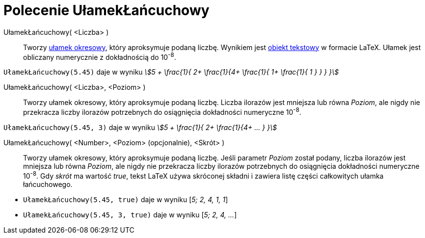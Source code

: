 = Polecenie UłamekŁańcuchowy
:page-en: commands/ContinuedFraction
ifdef::env-github[:imagesdir: /en/modules/ROOT/assets/images]

UłamekŁańcuchowy( <Liczba> )::
  Tworzy https://en.wikipedia.org/wiki/Continued_fraction[ułamek okresowy], który aproksymuje podaną liczbę. Wynikiem jest 
  xref:/Teksty.adoc[obiekt tekstowy] w formacie LaTeX. Ułamek jest obliczany numerycznie z dokładnością do 10^-8^.

[EXAMPLE]
====

`++UłamekŁańcuchowy(5.45)++` daje w wyniku _stem:[5 + \frac{1}{ 2+ \frac{1}{4+ \frac{1}{ 1+ \frac{1}{ 1 } } } }]_

====

UłamekŁańcuchowy( <Liczba>, <Poziom> )::
  Tworzy ułamek okresowy, który aproksymuje podaną liczbę. Liczba ilorazów jest mniejsza lub równa _Poziom_, ale nigdy nie przekracza liczby ilorazów potrzebnych do osiągnięcia dokładności numeryczne 10^-8^.

[EXAMPLE]
====

`++UłamekŁańcuchowy(5.45, 3)++` daje w wyniku _stem:[5 + \frac{1}{ 2+ \frac{1}{4+ ... } }]_

====

UłamekŁańcuchowy( <Number>, <Poziom> (opcjonalnie), <Skrót> )::
  Tworzy ułamek okresowy, który aproksymuje podaną liczbę. Jeśli parametr _Poziom_ został podany, liczba ilorazów jest mniejsza lub równa _Poziom_, ale nigdy nie przekracza liczby ilorazów potrzebnych do osiągnięcia dokładności numeryczne 10^-8^.
Gdy _skrót_ ma wartość _true_, tekst LaTeX używa skróconej składni i zawiera listę części całkowitych ułamka łańcuchowego.

[EXAMPLE]
====

* `++UłamekŁańcuchowy(5.45, true)++` daje w wyniku [_5; 2, 4, 1, 1_]
* `++UłamekŁańcuchowy(5.45, 3, true)++` daje w wyniku [_5; 2, 4, ..._]

====
